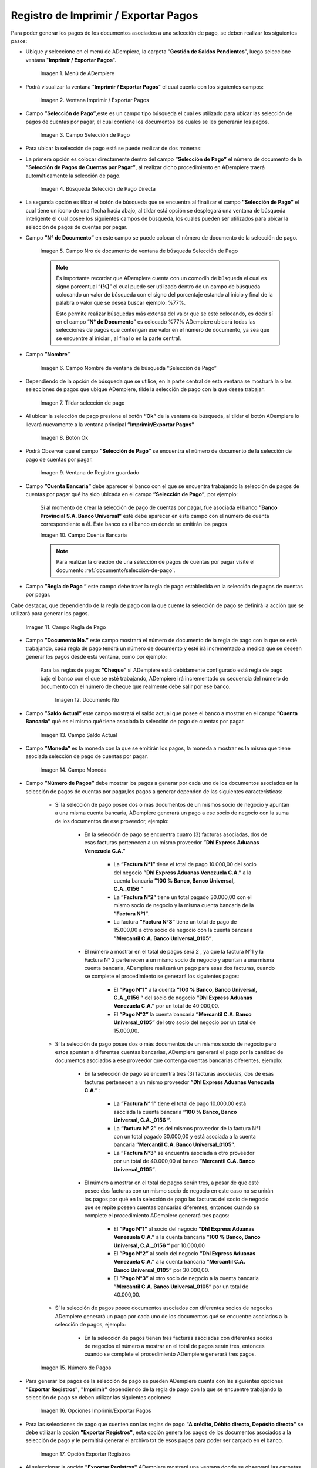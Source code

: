 .. |Menú de ADempiere| image:: resources/menu-print-export.png
.. |Ventana Imprimir Exportar| image:: resources/window-print-export.png
.. |Identificador del Campo Selección de Pago| image:: resources/payment-selection-field-identifier.png
.. |Búsqueda Selección de Pago Directa| image:: resources/search-direct-payment-selection.png
.. |Campo Nro de documento de ventana de búsqueda Selección de Pago| image:: resources/document-number-field-of-search-window-payment-selection.png
.. |Campo Nombre de ventana de búsqueda Selección de Pago| image:: resources/payment-selection-search-window-name-field.png
.. |Tildar selección de pago| image:: resources/tick-payment-selection.png
.. |Botón Ok| image:: resources/ok-button.png
.. |Campos Cargados Desde la Selección de Pago| image:: resources/fields-loaded-from-the-payment-selection.png
.. |Campo Cuenta Bancaria| image:: resources/bank-account-field.png
.. |Campo Regla de Pago| image:: resources/payment-rule-field.png
.. |Campo Documento Nro| image:: resources/document-field-number.png
.. |Campo Saldo Actual| image:: resources/opening-balance-field.png
.. |Campo Moneda| image:: resources/currency-field.png
.. |Campo Número de Pagos| image:: resources/field-number-of-payments.png
.. |Opciones Imprimir Exportar Pagos| image:: resources/options-print-export-payments.png
.. |Opción Exportar Registros| image:: resources/option-to-export-records.png
.. |Ventana para Ubicar el Txt| image:: resources/window-to-locate-the-txt.png
.. |Mensaje Número de Registro de Líneas Guardadas| image:: resources/message-record-number-of-saved-lines.png
.. |Mensaje Impresión Correcta| image:: resources/correct-print-message.png
.. |Opción Imprimir Pagos| image:: resources/print-payments-option.png
.. |Mensaje de Confirmación| image:: resources/confirmation-message.png
.. |Comprobante de Relación de Pago| image:: resources/proof-of-payment-relationship.png
.. |Menú de ADempiere 2| image:: resources/menu-pago.png
.. |Ventana Selección de Pago| image:: resources/payment-selection-window.png
.. |Opción Encontrar Registro| image:: resources/find-record-option.png
.. |Ventana de búsqueda Encontrar Registros| image:: resources/search-window-find-records.png
.. |Pestaña Pago Generado| image:: resources/payment-tab-generated.png
.. |Campo Pago de la Pestaña Pago Generado| image:: resources/payment-field-of-the-generated-payment-tab.png
.. |Opción acercar del campo Pago| image:: resources/option-to-zoom-in-the-payment-field.png
.. |Ventana Pago Cobro desde el acercar| image:: resources/window-payment-collection-from-the-zoom-in.png

.. _documento/Imprimir-Exportar:

**Registro de Imprimir / Exportar Pagos**
=========================================

Para poder generar los pagos de los documentos asociados a una selección de pago, se deben realizar los siguientes pasos:

- Ubique y seleccione en el menú de ADempiere, la carpeta "**Gestión de Saldos Pendientes**", luego seleccione ventana "**Imprimir / Exportar Pagos**".

    |Menú de ADempiere|

    Imagen 1. Menú de ADempiere

- Podrá visualizar la ventana "**Imprimir / Exportar Pagos**" el cual cuenta con los siguientes campos:

    |Ventana Imprimir Exportar|

    Imagen 2. Ventana Imprimir / Exportar Pagos

- Campo **”Selección de Pago”**,este es un campo tipo búsqueda el cual es utilizado para ubicar las selección de pagos de cuentas por pagar, el cual contiene los documentos los cuales se les generarán los pagos.

    |Identificador del Campo Selección de Pago|

    Imagen 3. Campo Selección de Pago

- Para ubicar la selección de pago está se puede realizar de dos maneras:

- La primera opción es colocar directamente dentro del campo **”Selección de Pago”** el número de documento de la **”Selección de Pagos de Cuentas por Pagar”**, al realizar dicho procedimiento en  ADempiere traerá automáticamente la selección de pago.

    |Búsqueda Selección de Pago Directa|

    Imagen 4. Búsqueda Selección de Pago Directa

- La segunda opción es tildar el botón de búsqueda que se encuentra al finalizar el campo **”Selección de Pago”** el cual tiene un ícono de una flecha hacia abajo, al tildar está opción se desplegará una ventana de búsqueda inteligente el cual posee los siguientes campos de búsqueda, los cuales pueden ser utilizados para ubicar la selección de pagos de cuentas por pagar.

- Campo **”N° de Documento”** en este campo se puede colocar el número de documento de la selección de pago.

    |Campo Nro de documento de ventana de búsqueda Selección de Pago|

    Imagen 5. Campo Nro de documento de ventana de búsqueda Selección de Pago

    .. note::

        Es importante recordar que ADempiere cuenta con un comodín de búsqueda el cual es signo porcentual “**(%)**” el cual puede ser utilizado dentro de un campo de búsqueda colocando un valor de búsqueda con el signo del porcentaje estando al inicio y final de la palabra o valor que se desea buscar ejemplo: %77%.

        Esto permite realizar búsquedas más extensa del valor que se esté colocando, es decir sí en el campo “**N° de Documento**” es colocado %77% ADempiere ubicará todas las selecciones de pagos que contengan ese valor en el número de documento, ya sea que se encuentre al iniciar , al final o en la parte central.

- Campo **”Nombre”** 

    |Campo Nombre de ventana de búsqueda Selección de Pago|

    Imagen 6. Campo Nombre de ventana de búsqueda “Selección de Pago”

- Dependiendo de la opción de búsqueda que se utilice, en la parte central de esta ventana se mostrará la o las selecciones de pagos que ubique ADempiere, tilde la selección de pago con la que desea trabajar.

    |Tildar selección de pago|

    Imagen 7. Tildar selección de pago

- Al ubicar la selección de pago  presione el botón **“Ok”** de la ventana de búsqueda, al tildar el botón ADempiere lo llevará nuevamente a la ventana principal **”Imprimir/Exportar Pagos”**

    |Botón Ok|

    Imagen 8. Botón Ok

- Podrá Observar que el campo  **”Selección de Pago”** se encuentra el número de documento de la selección de pago de cuentas por pagar.

    |Campos Cargados Desde la Selección de Pago|

    Imagen 9. Ventana de Registro guardado

- Campo **”Cuenta Bancaria”** debe aparecer el banco con el que se encuentra trabajando la selección de pagos de cuentas por pagar qué ha sido ubicada en el campo **”Selección de Pago”**, por ejemplo:

    Sí al momento de crear la selección de pago de cuentas por pagar, fue asociada el banco **”Banco Provincial S.A. Banco Universal”** esté debe aparecer en este campo con el número de cuenta correspondiente a él. Este banco es el banco en donde se emitirán los pagos 

    |Campo Cuenta Bancaria|

    Imagen 10. Campo Cuenta Bancaria

    .. note::

        Para realizar la creación de una selección de pagos de cuentas por pagar visite el documento :ref:`documento/selección-de-pago`.

- Campo **”Regla de Pago ”** este campo debe traer la regla de pago establecida en la selección de pagos de cuentas por pagar.
Cabe destacar, que dependiendo de la regla de pago con la que cuente la selección de pago se definirá la acción que se utilizará para generar los pagos.

    |Campo Regla de Pago|

    Imagen 11. Campo Regla de Pago

- Campo **”Documento No.”** este campo mostrará el número de documento de la regla de pago con la que se esté trabajando, cada regla de pago tendrá un número de documento y esté irá incrementado a medida que se deseen generar los pagos desde esta ventana, como por ejemplo:

    Para las reglas de pagos **“Cheque”** si ADempiere está debidamente configurado está regla de pago bajo el banco con el que se esté trabajando, ADempiere irá incrementado su secuencia del número de documento con el número de cheque que realmente debe salir por ese banco.

        |Campo Documento Nro|

        Imagen 12. Documento No

- Campo **”Saldo Actual”** este campo mostrará el saldo actual que posee el banco a mostrar en el campo **”Cuenta Bancaria”** qué es el mismo qué tiene asociada la selección de pago de cuentas por pagar.

    |Campo Saldo Actual|

    Imagen 13. Campo Saldo Actual

- Campo **”Moneda”** es la moneda con la que se emitirán los pagos, la moneda a mostrar es la misma que tiene asociada selección de pago de cuentas por pagar.

    |Campo Moneda|

    Imagen 14. Campo Moneda

- Campo **”Número de Pagos”** debe mostrar los pagos a generar por cada uno de los documentos asociados en la selección de pagos de cuentas por pagar,los pagos a generar dependen de las siguientes características:

    - Sí la selección de pago posee dos o más documentos  de un mismos socio de negocio y apuntan a una misma cuenta bancaria, ADempiere generará un pago a ese socio de negocio con la suma de los documentos de ese proveedor, ejemplo:

        - En la selección de pago se encuentra cuatro  (3) facturas asociadas, dos de esas facturas pertenecen a un mismo proveedor  **”Dhl Express Aduanas Venezuela C.A.”** 

            - La **”Factura N°1”**  tiene el total de pago 10.000,00 del socio del negocio **”Dhl Express Aduanas Venezuela C.A.”** a la cuenta bancaria **”100 % Banco, Banco Universal, C.A._0156 “**
            
            - La **”Factura N°2”** tiene un total pagado 30.000,00 con el mismo socio de negocio y la misma cuenta bancaria de la **”Factura N°1”**.
            
            - La factura **”Factura N°3”**  tiene un total de pago de 15.000,00 a otro socio de negocio con la cuenta bancaria **”Mercantil C.A. Banco Universal_0105”**.

        - El número a mostrar en el total de pagos será 2 , ya que la factura N°1 y la Factura N° 2 pertenecen a un mismo socio de negocio y apuntan a una misma cuenta bancaria, ADempiere realizará un pago para esas dos facturas, cuando se complete el procedimiento se generará los siguientes pagos:

            - El **”Pago N°1”** a la cuenta **”100 % Banco, Banco Universal, C.A._0156 “** del socio de negocio **”Dhl Express Aduanas Venezuela C.A.”** por un total de 40.000,00.

            - El **”Pago N°2”**  la cuenta bancaria **”Mercantil C.A. Banco Universal_0105”** del otro socio del negocio por un total de 15.000,00.

    - Sí la selección de pago posee dos o más documentos  de un mismos socio de negocio pero estos apuntan a diferentes cuentas bancarias, ADempiere generará el pago por la cantidad de documentos asociados a ese proveedor que contenga cuentas bancarias diferentes, ejemplo:

        - En la selección de pago se encuentra tres (3) facturas asociadas, dos de esas facturas pertenecen a un mismo proveedor  **”Dhl Express Aduanas Venezuela C.A.”** :

            - La **”Factura N° 1”**  tiene el total de pago 10.000,00 está asociada la cuenta bancaria **”100 % Banco, Banco Universal, C.A._0156 “**.

            - La **”factura N° 2”** es del mismos proveedor de la factura N°1 con un total pagado 30.000,00 y está asociada a la cuenta bancaria **”Mercantil C.A. Banco Universal_0105”**.

            - La **”Factura N°3”** se encuentra asociada a otro proveedor por un total de 40.000,00 al banco **”Mercantil C.A. Banco Universal_0105”**.

        - El número a mostrar en el total de pagos serán tres, a pesar de que esté posee dos facturas con un mismo socio de negocio en este caso no se unirán los pagos por qué en la selección de pago las facturas del socio de negocio que se repite poseen cuentas bancarias diferentes, entonces cuando se complete el procedimiento  ADempiere generará tres pagos:

            - El **”Pago N°1”** al socio del negocio **”Dhl Express Aduanas Venezuela C.A.”** a la cuenta bancaria **”100 % Banco, Banco Universal, C.A._0156 “**  por 10.000,00

            - El **”Pago N°2”** al socio del negocio  **”Dhl Express Aduanas Venezuela C.A.”** a la cuenta bancaria **”Mercantil C.A. Banco Universal_0105”** por 30.000,00.

            - El **”Pago N°3”** al otro socio de negocio a la cuenta bancaria **”Mercantil C.A. Banco Universal_0105”** por un total de 40.000,00.

    - Sí la selección de pagos posee documentos asociados con diferentes socios de negocios ADempiere generará un pago por cada uno de los documentos qué se encuentre asociados a la selección de pagos, ejemplo:

        - En la selección de pagos tienen tres facturas asociadas con diferentes socios de negocios el número a mostrar en el total de pagos serán tres, entonces cuando se complete el procedimiento ADempiere generará tres pagos.

    |Campo Número de Pagos|

    Imagen 15. Número de Pagos

- Para generar los pagos de la selección de pago se pueden ADempiere cuenta con las siguientes opciones **"Exportar Registros"**, **"Imprimir"** dependiendo de la regla de pago con la que se encuentre trabajando la selección de pago se deben utilizar las siguientes opciones:

    |Opciones Imprimir Exportar Pagos|

    Imagen 16. Opciones Imprimir/Exportar Pagos

- Para las selecciones de pago que cuenten con las reglas de pago  **"A crédito, Débito directo, Depósito directo"** se debe utilizar la opción **"Exportar Registros"**, esta opción genera los pagos de los documentos asociados a la selección de pago y le permitirá generar el archivo txt de esos pagos para poder ser cargado en el banco.

    |Opción Exportar Registros|

    Imagen 17. Opción Exportar Registros 

- Al seleccionar la opción **"Exportar Registros"** ADempiere mostrará una ventana donde se observará las carpetas del equipo donde se encuentre trabajando, esto para que ubique y guarde el archivo txt que será llevado al banco.

    |Ventana para Ubicar el Txt|

    Imagen 18. Ventana para Ubicar el Txt

- Podrá observar una vez guarde el archivo txt, un mensaje del número de registro de líneas guardadas, este número a mostrar dependerá de los registros asociados a cada una de las líneas de la selección de pago.

    |Mensaje Número de Registro de Líneas Guardadas|

    Imagen 19. Mensaje Número de Registro de Líneas Guardadas

- Una vez tildada la opción ok de la ventana del número de registro de líneas guardadas, ADempiere mostrará el siguiente mensaje donde indica que la impresión ha sido correcta, es decir que los pagos se han generado correctamente.

    |Mensaje Impresión Correcta|

    Imagen 20. Mensaje Impresión Correcta 

- Para las selecciones de pago que cuenten con las reglas de pago "**A crédito, Cheque, Tarjeta de crédito**" se debe utilizar la opción "**Imprimir**", esta opción genera los pagos de los documentos asociados a la selección de pago y le permitirá imprimir el cheque desde ADempiere.

    |Opción Imprimir Pagos|

    Imagen 21. Opción Imprimir

- Podrá visualizar la siguiente ventana con el mensaje de confirmación, en la cual debe seleccionar la opción "**OK**".

    |Mensaje de Confirmación|

    Imagen 22. Ventana con Mensaje de Confirmación

- ADempiere genera el documento del registro del pago realizado a la factura desde la selección de pago.

    |Comprobante de Relación de Pago|

    Imagen 23. Comprobante de Relación de Pago

**Consultar Documento de Pago Generado**
----------------------------------------

Para ubicar en ADempiere los pagos generados de una selección de pagos a través de la opción imprimir/exportar pago se pueden ubicar de la siguiente forma:

- Una de las opciones es ubicar los pagos directamente de la ventana "**Pago/Cobro**", para ello realice los siguientes pasos:

- Ubique y seleccione en el menú de ADempiere, la carpeta "**Gestión de Saldos Pendientes**", luego seleccione la ventana "**Pago/Cobro**".

    |Menú de ADempiere 2|

    Imagen 24. Menú de ADempiere

- Ubique en la barra de herramientas de ADempiere la opción **"Encontrar Registro"**.

    |Opción Encontrar Registro|

    Imagen 25. Opción Encontrar Registro

- Al tildar la opción de la barra de herramientas de ADempiere **"Encontrar Registro"** ADempiere mostrará una ventana de búsqueda la cual cuenta con varios criterios de búsquedas los cuales pueden ser utilizados para encontrar el pago o los pagos que se deseen ubicar.

    Para este caso se desea ubicar los pagos generados desde la opción imprimir/exportar pagos, si al momento de hacer la búsqueda sabe cual es el número de documento asociado a la selección de pago y ese documento es una factura puede utilizar el criterio de búsqueda **"Factura"**.

    Si no puede utilizar cualquiera de los criterios de búsqueda que le ofrece la ventana.

    |Ventana de búsqueda Encontrar Registros|

    Imagen 26. Ventana de búsqueda Encontrar Registros

- Dependiendo de los criterios de búsqueda utilizados, podrá observar en la ventana el pago generado.

    |Ventana Pago Cobro desde el acercar|

    Imagen 27. Pago Generado

- Otra opción de búsqueda es ubicar los pagos desde la ventana **"Selección de Pagos"**, para ello realice los siguientes pasos:

- Ubique y seleccione en el menú de ADempiere, la carpeta "**Gestión de Saldos Pendientes**", luego seleccione la ventana "**Selección de Pagos**" y ubique la selección de pagos con la que trabajo en el proceso de imprimir/exportar pagos.

    |Ventana Selección de Pago|

    Imagen 28. Ventana Selección de Pago

    .. note::

        Recuerde que toda ventana en ADempiere cuenta en la barra de herramientas la opción de búsqueda "**Encontrar Registros**" la cual puede ser utilizada para ubicar la selección de pagos.

- Una vez ubicada la selección de pago tilde la pestaña **"Pago Generado"**, dentro de esta pestaña podrá observar un resumen de los pagos generados por socios de negocios con los que cuenta la selección de pago.

    |Pestaña Pago Generado|

    Imagen 29. Pestaña Pago Generado

- Para visualizar mejor el pago generado ubique dentro de la pestaña y dentro del registro del socio del negocio en el que se encuentre posicionado, el campo **"Pago"**, ese campo mostrará el número de documento del pago generado al socio del negocio, 

    |Campo Pago de la Pestaña Pago Generado|

    Imagen 30. Campo Pago de la Pestaña Pago Generado

- Ubíquese dentro del campo **”Pago”**,  de click derecho y seleccione la opción acercar.

    |Opción acercar del campo Pago|

    Imagen 31. Opción acercar del campo Pago

- Al tildar la opción acercar, ADempiere lo llevará a la ventana "**Pago/Cobro**" y podrá ver de manera detallada los datos asociados a ese pago.

    |Ventana Pago Cobro desde el acercar|

    Imagen 32. Ventana Pago/Cobro desde el acercar
